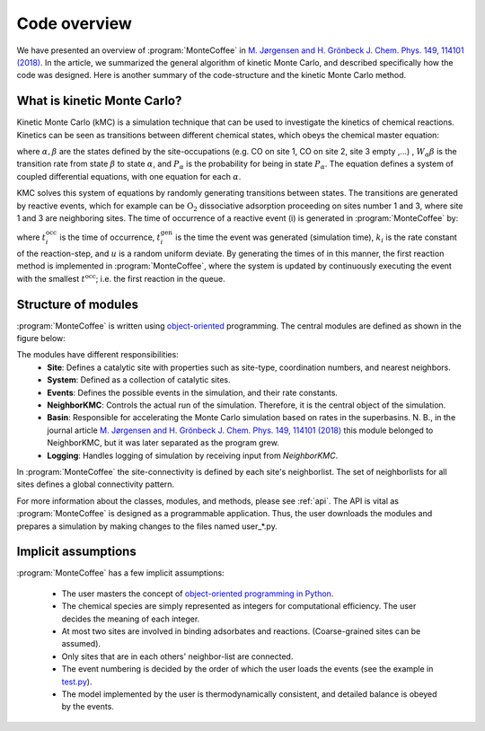 .. _overview:
.. index:: Code overview


Code overview
*********************

We have presented an overview of :program:`MonteCoffee` in `M. Jørgensen and H. Grönbeck J. Chem. Phys. 149, 114101 (2018) <https://doi.org/10.1063/1.5046635>`_. In the article, we summarized the general algorithm of kinetic Monte Carlo, and described specifically how the code was designed.
Here is another summary of the code-structure and the kinetic Monte Carlo method.

What is kinetic Monte Carlo?
-----------------------------
Kinetic Monte Carlo (kMC) is a simulation technique that can be used to investigate the kinetics of chemical reactions.
Kinetics can be seen as transitions between different chemical states, which obeys the chemical master equation:

.. math::
   :nowrap:

   \begin{equation}
      \dfrac{\text{d}P_\alpha}{\text{d}t}  =  \sum_\beta W_{\alpha\beta}P_\beta - W_{\beta\alpha}P_\alpha \\
   \end{equation}
   
where :math:`\alpha, \beta` are the states defined by the site-occupations (e.g. CO on site 1, CO on site 2, site 3 empty ,...) , :math:`W_\alpha\beta` is the transition rate from state :math:`\beta` to state :math:`\alpha`, and :math:`P_\alpha` is the probability for being in state :math:`P_\alpha`. The equation defines a system of coupled differential equations, with one equation for each :math:`\alpha`.

KMC solves this system of equations by randomly generating transitions between states. The transitions are generated by reactive events, which for example can be 
:math:`\mathrm{O_2}` dissociative adsorption proceeding on sites number 1 and 3, where site 1 and 3 are neighboring sites. The time of occurrence of a reactive event (i) is generated in :program:`MonteCoffee` by:

.. math::
   :nowrap:

   \begin{equation}
      t^\text{occ}_i  = t^\text{gen}_i-\dfrac{\text{ln}\,u}{k_i},\quad u \in [0,1[ \\
   \end{equation}

where :math:`t^\text{occ}_i` is the time of occurrence, :math:`t^\text{gen}_i` is the time the event was generated (simulation time), :math:`k_i` is the rate constant
of the reaction-step, and :math:`u` is a random uniform deviate. By generating the times of in this manner, the first reaction method is implemented in :program:`MonteCoffee`,  where the system is updated by continuously executing the event with the smallest :math:`t^\text{occ}`; i.e. the first reaction in the queue.


Structure of modules
---------------------
:program:`MonteCoffee` is written using `object-oriented <https://docs.python.org/3/tutorial/classes.html>`_ programming.
The central modules are defined as shown in the figure below:

.. image:: _static/modules.png
   :width: 500


The modules have different responsibilities:
    - **Site**: Defines a catalytic site with properties such as site-type, coordination numbers, and nearest neighbors.
    - **System**: Defined as a collection of catalytic sites.
    - **Events**: Defines the possible events in the simulation, and their rate constants.
    - **NeighborKMC**: Controls the actual run of the simulation. Therefore, it is the central object of the simulation.
    - **Basin**: Responsible for accelerating the Monte Carlo simulation based on rates in the superbasins. N. B., in the journal article `M. Jørgensen and H. Grönbeck J. Chem. Phys. 149, 114101 (2018) <https://doi.org/10.1063/1.5046635>`_ this module belonged to NeighborKMC, but it was later separated as the program grew.
    - **Logging**: Handles logging of simulation by receiving input from `NeighborKMC`.

In :program:`MonteCoffee` the site-connectivity is defined by each site's neighborlist. The set of neighborlists for all sites defines a global
connectivity pattern.

For more information about the classes, modules, and methods, please see :ref:`api`. The API is vital as :program:`MonteCoffee` is 
designed as a programmable application. Thus, the user downloads the modules and prepares a simulation by making changes to the files
named user_*.py.



Implicit assumptions
---------------------

:program:`MonteCoffee` has a few implicit assumptions:

    - The user masters the concept of `object-oriented programming in Python  <https://docs.python.org/3/tutorial/classes.html>`_.
    - The chemical species are simply represented as integers for computational efficiency. The user decides the meaning of each integer.
    - At most two sites are involved in binding adsorbates and reactions. (Coarse-grained sites can be assumed).
    - Only sites that are in each others' neighbor-list are connected.
    - The event numbering is decided by the order of which the user loads the events (see the example in `test.py <api/NeighborKMC.html#module-NeighborKMC.test>`_).
    - The model implemented by the user is thermodynamically consistent, and detailed balance is obeyed by the events.
